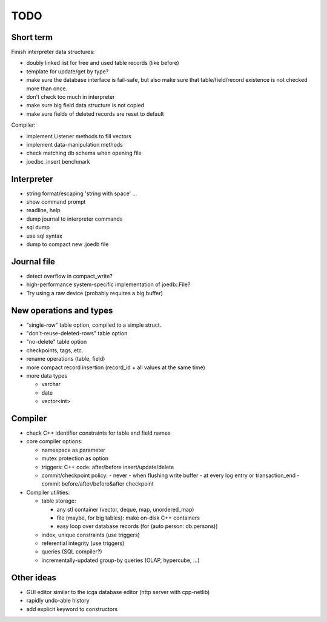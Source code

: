 TODO
====

Short term
----------
Finish interpreter data structures:

- doubly linked list for free and used table records (like before)
- template for update/get by type?
- make sure the database interface is fail-safe, but also make sure that table/field/record existence is not checked more than once.
- don't check too much in interpreter
- make sure big field data structure is not copied
- make sure fields of deleted records are reset to default

Compiler:

- implement Listener methods to fill vectors
- implement data-manipulation methods
- check matching db schema when opening file
- joedbc_insert benchmark

Interpreter
-----------
- string format/escaping 'string with space' ...
- show command prompt
- readline, help
- dump journal to interpreter commands
- sql dump
- use sql syntax
- dump to compact new .joedb file

Journal file
------------
- detect overflow in compact_write?
- high-performance system-specific implementation of joedb::File?
- Try using a raw device (probably requires a big buffer)

New operations and types
------------------------
- "single-row" table option, compiled to a simple struct.
- "don't-reuse-deleted-rows" table option
- "no-delete" table option
- checkpoints, tags, etc.
- rename operations (table, field)
- more compact record insertion (record_id + all values at the same time)
- more data types

  - varchar
  - date
  - vector<int>

Compiler
--------

- check C++ identifier constraints for table and field names

- core compiler options:

  * namespace as parameter
  * mutex protection as option
  * triggers: C++ code: after/before insert/update/delete
  * commit/checkpoint policy:
    - never
    - when flushing write buffer
    - at every log entry or transaction_end
    - commit before/after/before&after checkpoint

- Compiler utilities:

  - table storage:

    - any stl container (vector, deque, map, unordered_map)
    - file (maybe, for big tables): make on-disk C++ containers
    - easy loop over database records (for (auto person: db.persons))

  - index, unique constraints (use triggers)
  - referential integrity (use triggers)
  - queries (SQL compiler?)
  - incrementally-updated group-by queries (OLAP, hypercube, ...)

Other ideas
-----------
- GUI editor similar to the icga database editor (http server with cpp-netlib)
- rapidly undo-able history
- add explicit keyword to constructors
